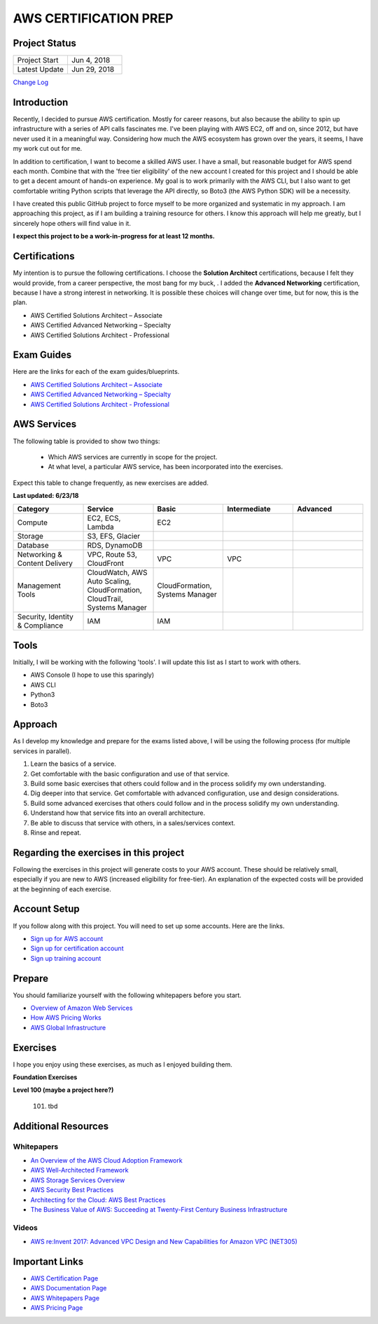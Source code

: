 AWS CERTIFICATION PREP
======================

Project Status
--------------
.. list-table::
   :widths: 25, 25
   :header-rows: 0

   * - Project Start
     - Jun 4, 2018
   * - Latest Update
     - Jun 29, 2018

`Change Log <https://github.com/addr2data/aws-certification-prep/blob/master/changelog.rst>`_

Introduction
------------
Recently, I decided to pursue AWS certification. Mostly for career reasons, but also because the ability to spin up infrastructure with a series of API calls fascinates me. I've been playing with AWS EC2, off and on, since 2012, but have never used it in a meaningful way. Considering how much the AWS ecosystem has grown over the years, it seems, I have my work cut out for me.

In addition to certification, I want to become a skilled AWS user. I have a small, but reasonable budget for AWS spend each month. Combine that with the 'free tier eligibility' of the new account I created for this project and I should be able to get a decent amount of hands-on experience. My goal is to work primarily with the AWS CLI, but I also want to get comfortable writing Python scripts that leverage the API directly, so Boto3 (the AWS Python SDK) will be a necessity.  

I have created this public GitHub project to force myself to be more organized and systematic in my approach. I am approaching this project, as if I am building a training resource for others. I know this approach will help me greatly, but I sincerely hope others will find value in it.

**I expect this project to be a work-in-progress for at least 12 months.**

Certifications
--------------
My intention is to pursue the following certifications. I choose the **Solution Architect** certifications, because I felt they would provide, from a career perspective, the most bang for my buck, . I added the **Advanced Networking** certification, because I have a strong interest in networking. It is possible these choices will change over time, but for now, this is the plan.  

-  AWS Certified Solutions Architect – Associate
-  AWS Certified Advanced Networking – Specialty
-  AWS Certified Solutions Architect - Professional

Exam Guides
-----------
Here are the links for each of the exam guides/blueprints.

- `AWS Certified Solutions Architect – Associate <https://d1.awsstatic.com/training-and-certification/docs-sa-assoc/AWS_Certified_Solutions_Architect_Associate_Feb_2018_%20Exam_Guide_v1.5.2.pdf>`_
-  `AWS Certified Advanced Networking – Specialty <https://d1.awsstatic.com/training-and-certification/docs-advnetworking-spec/AWS%20Certified%20Advanced%20Networking_Speciality_Exam_Guide_v1.1_FINAL.pdf>`_
-  `AWS Certified Solutions Architect - Professional <https://d0.awsstatic.com/Train%20&%20Cert/docs/AWS_certified_solutions_architect_professional_blueprint.pdf>`_

AWS Services
------------
The following table is provided to show two things:

	- Which AWS services are currently in scope for the project.
	- At what level, a particular AWS service, has been incorporated into the exercises. 

Expect this table to change frequently, as new exercises are added.

**Last updated: 6/23/18**

.. list-table::
   :widths: 20, 20, 20, 20, 20
   :header-rows: 0

   * - **Category**
     - **Service**
     - **Basic**
     - **Intermediate**
     - **Advanced**
   * - Compute
     - EC2, ECS, Lambda
     - EC2
     - 
     - 
   * - Storage
     - S3, EFS, Glacier
     - 
     - 
     - 
   * - Database
     - RDS, DynamoDB
     - 
     - 
     - 
   * - Networking & Content Delivery
     - VPC, Route 53, CloudFront
     - VPC
     - VPC
     - 
   * - Management Tools
     - CloudWatch, AWS Auto Scaling, CloudFormation, CloudTrail, Systems Manager
     - CloudFormation, Systems Manager
     - 
     - 
   * - Security, Identity & Compliance
     - IAM
     - IAM
     - 
     - 

Tools
-----
Initially, I will be working with the following 'tools'. I will update this list as I start to work with others.

- AWS Console (I hope to use this sparingly)
- AWS CLI
- Python3
- Boto3

Approach
--------
As I develop my knowledge and prepare for the exams listed above, I will be using the following process (for multiple services in parallel).

1. Learn the basics of a service.
2. Get comfortable with the basic configuration and use of that service.
3. Build some basic exercises that others could follow and in the process solidify my own understanding.
4. Dig deeper into that service. Get comfortable with advanced configuration, use and design considerations.
5. Build some advanced exercises that others could follow and in the process solidify my own understanding.
6. Understand how that service fits into an overall architecture.
7. Be able to discuss that service with others, in a sales/services context.
8. Rinse and repeat.

Regarding the exercises in this project
---------------------------------------
Following the exercises in this project will generate costs to your AWS account. These should be relatively small, especially if you are new to AWS (increased eligibility for free-tier). An explanation of the expected costs will be provided at the beginning of each exercise.

Account Setup
-------------
If you follow along with this project. You will need to set up some accounts. Here are the links.

-  `Sign up for AWS account <https://aws.amazon.com/premiumsupport/knowledge-center/create-and-activate-aws-account/>`_
-  `Sign up for certification account <https://aws.amazon.com/certification/certification-prep/>`_
-  `Sign up training account <https://www.aws.training/Training/>`_

Prepare
-------
You should familiarize yourself with the following whitepapers before you start.

-  `Overview of Amazon Web Services <https://docs.aws.amazon.com/aws-technical-content/latest/aws-overview/aws-overview.pdf>`_
-  `How AWS Pricing Works <https://d1.awsstatic.com/whitepapers/aws_pricing_overview.pdf>`_
-  `AWS Global Infrastructure <https://aws.amazon.com/about-aws/global-infrastructure/>`_


Exercises
---------
I hope you enjoy using these exercises, as much as I enjoyed building them.

**Foundation Exercises**

.. list-table::
   :widths: 25, 25, 25, 25
   :header-rows: 0

   * - 
     -
     -
     -
   * - ex-002
     - Basic VPC configuration
     - `CLI <https://github.com/addr2data/aws-certification-prep/blob/master/exercises/ex-002_BasicVpcConfig.rst>`_
     - `GUI <https://github.com/addr2data/aws-certification-prep/blob/master/exercises/ex-002_BasicVpcConfigGui.rst>`_
   * - 
     -
     -
     -





  1. `Getting started <https://github.com/addr2data/aws-certification-prep/blob/master/exercises/ex-001_GettingStarted.rst>`_

  2. Basic VPC configuration `CLI <https://github.com/addr2data/aws-certification-prep/blob/master/exercises/ex-002_BasicVpcConfig.rst>`_ `GUI <https://github.com/addr2data/aws-certification-prep/blob/master/exercises/ex-002_BasicVpcConfigGui.rst>`_

  3. `Testing basic VPC connectivity <https://github.com/addr2data/aws-certification-prep/blob/master/exercises/ex-003_TestingBasicConnectivity.rst>`_

  4. `Getting started with CloudFormation <https://github.com/addr2data/aws-certification-prep/blob/master/exercises/ex-004_GettingStartedCloudFormation.rst>`_

  5. `Expanding the VPC configuration <https://github.com/addr2data/aws-certification-prep/blob/master/exercises/ex-005_ExpandingVpcConfig.rst>`_

  6. `Getting started with Load-balancing <https://github.com/addr2data/aws-certification-prep/blob/master/exercises/ex-006_GettingStartedLoadBalancing.rst>`_

  7. `Working with EBS <https://github.com/addr2data/aws-certification-prep/blob/master/exercises/ex-007_WorkingEbs.rst>`_

  8. `Getting started with Snapshots <https://github.com/addr2data/aws-certification-prep/blob/master/exercises/ex-008_GettingStartedSnapshots.rst>`_

  9. Getting started with S3

  10. Getting started with RDS

  11. tbd

**Level 100 (maybe a project here?)**

  101. tbd

Additional Resources
--------------------

Whitepapers
~~~~~~~~~~~
-  `An Overview of the AWS Cloud Adoption Framework <https://d1.awsstatic.com/whitepapers/aws_cloud_adoption_framework.pdf>`_
-  `AWS Well-Architected Framework <https://d1.awsstatic.com/whitepapers/architecture/AWS_Well-Architected_Framework.pdf>`_
-  `AWS Storage Services Overview <https://d1.awsstatic.com/whitepapers/Storage/AWS%20Storage%20Services%20Whitepaper-v9.pdf>`_
-  `AWS Security Best Practices <https://d1.awsstatic.com/whitepapers/Security/AWS_Security_Best_Practices.pdf>`_
-  `Architecting for the Cloud: AWS Best Practices <https://d1.awsstatic.com/whitepapers/AWS_Cloud_Best_Practices.pdf>`_
-  `The Business Value of AWS: Succeeding at Twenty-First Century Business Infrastructure <https://d1.awsstatic.com/whitepapers/aws-whitepaper-business-value-of-aws.pdf>`_

Videos
~~~~~~
-  `AWS re:Invent 2017: Advanced VPC Design and New Capabilities for Amazon VPC (NET305) <https://www.youtube.com/watch?v=Pj11NFXDbLY>`_

Important Links
---------------
-  `AWS Certification Page <https://aws.amazon.com/certification/certification-prep/>`_
-  `AWS Documentation Page <https://aws.amazon.com/documentation/>`_
-  `AWS Whitepapers Page <https://aws.amazon.com/whitepapers/>`_
-  `AWS Pricing Page <https://aws.amazon.com/pricing/>`_


